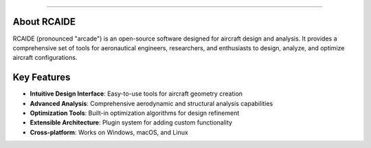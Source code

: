 .. RCAIDE documentation master file, created by
   sphinx-quickstart on Sun Dec 15, 2024.

.. raw:: html

   <div style="text-align: center;">
      <h1>Welcome to RCAIDE's documentation!</h1>
   </div>

==================================

.. raw:: html

    <div style="text-align: center; margin-bottom: 40px;">
        <p style="font-size: 1.2em; color: #666;">Open-source software for aircraft design</p>
    </div>

    <div class="grid-container" style="display: grid; grid-template-columns: repeat(2, 1fr); gap: 25px; margin: 40px 0;">
        <div class="box" style="padding: 25px; background: linear-gradient(145deg, #1a1f36, #2d3555); color: white; border-radius: 12px; transition: transform 0.2s;">
            <div style="font-size: 2em; margin-bottom: 15px;">⚡</div>
            <h3 style="margin: 0 0 10px 0; color: #7dd3fc;">Install</h3>
            <p style="margin: 0; opacity: 0.9;">Get started with RCAIDE in minutes. Simple installation process for all platforms.</p>
            <a href="install.html" style="color: #7dd3fc; text-decoration: none; display: inline-block; margin-top: 15px;">Install Now →</a>
        </div>
        
        <div class="box" style="padding: 25px; background: linear-gradient(145deg, #1a1f36, #2d3555); color: white; border-radius: 12px; transition: transform 0.2s;">
            <div style="font-size: 2em; margin-bottom: 15px;">🚀</div>
            <h3 style="margin: 0 0 10px 0; color: #7dd3fc;">Quick Start</h3>
            <p style="margin: 0; opacity: 0.9;">Learn the basics and get your first aircraft design up and running.</p>
            <a href="quick_start.html" style="color: #7dd3fc; text-decoration: none; display: inline-block; margin-top: 15px;">Get started →</a>
        </div>
        
        <div class="box" style="padding: 25px; background: linear-gradient(145deg, #1a1f36, #2d3555); color: white; border-radius: 12px; transition: transform 0.2s;">
            <div style="font-size: 2em; margin-bottom: 15px;">🔍</div>
            <h3 style="margin: 0 0 10px 0; color: #7dd3fc;">API Reference</h3>
            <p style="margin: 0; opacity: 0.9;">Explore detailed documentation of RCAIDE's API and features.</p>
            <a href="RCAIDE.html" style="color: #7dd3fc; text-decoration: none; display: inline-block; margin-top: 15px;">View API →</a>
        </div>

        <div class="box" style="padding: 25px; background: linear-gradient(145deg, #1a1f36, #2d3555); color: white; border-radius: 12px; transition: transform 0.2s;">
            <div style="font-size: 2em; margin-bottom: 15px;">📚</div>
            <h3 style="margin: 0 0 10px 0; color: #7dd3fc;">Tutorials</h3>
            <p style="margin: 0; opacity: 0.9;">Step-by-step guides to help you master RCAIDE's features.</p>
            <a href="tutorials/tutorials.html" style="color: #7dd3fc; text-decoration: none; display: inline-block; margin-top: 15px;">View Tutorials →</a>
        </div>
    </div>


    <style>
        .box:hover {
            transform: translateY(-5px);
        }
        @media (max-width: 768px) {
            .grid-container {
                grid-template-columns: 1fr;
            }
        }
    </style>

About RCAIDE
------------

RCAIDE (pronounced "arcade") is an open-source software designed for aircraft design and analysis. It provides a comprehensive set of tools for aeronautical engineers, researchers, and enthusiasts to design, analyze, and optimize aircraft configurations.

Key Features
------------

- **Intuitive Design Interface**: Easy-to-use tools for aircraft geometry creation
- **Advanced Analysis**: Comprehensive aerodynamic and structural analysis capabilities  
- **Optimization Tools**: Built-in optimization algorithms for design refinement
- **Extensible Architecture**: Plugin system for adding custom functionality
- **Cross-platform**: Works on Windows, macOS, and Linux


.. autosummary::
   :toctree: generated/
   :recursive:
      :maxdepth: 2
   :caption: Contents:
   :hidden:
   :caption: Contents:

   install
   quick_start
   tutorials/tutorials
   contributing
   api

